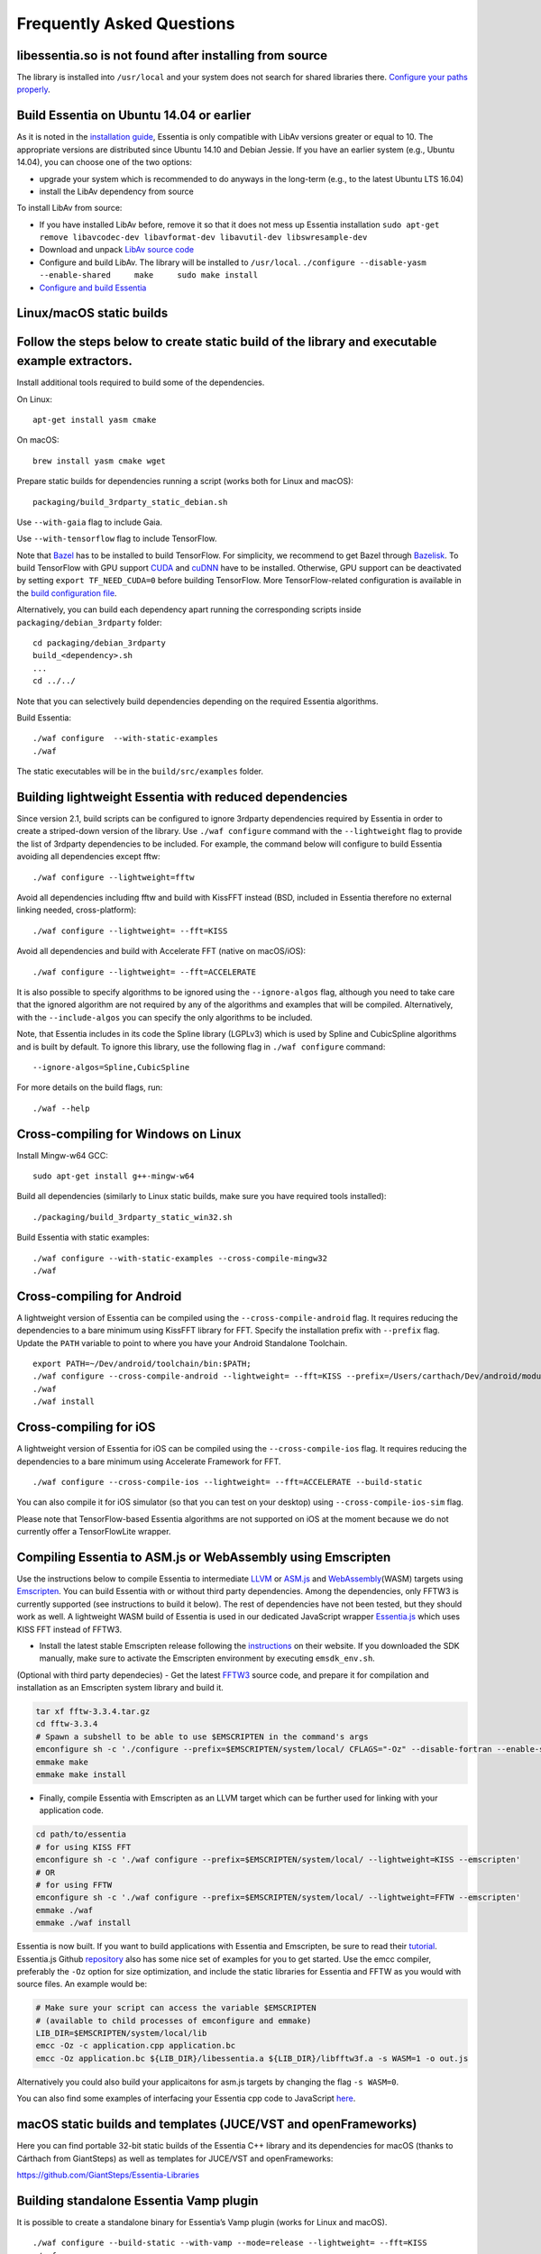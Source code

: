 Frequently Asked Questions
==========================

libessentia.so is not found after installing from source
--------------------------------------------------------

The library is installed into ``/usr/local`` and your system does not
search for shared libraries there. `Configure your paths
properly <http://unix.stackexchange.com/questions/67781/use-shared-libraries-in-usr-local-lib>`__.

Build Essentia on Ubuntu 14.04 or earlier
-----------------------------------------

As it is noted in the `installation
guide <http://essentia.upf.edu/documentation/installing.html>`__,
Essentia is only compatible with LibAv versions greater or equal to 10.
The appropriate versions are distributed since Ubuntu 14.10 and Debian
Jessie. If you have an earlier system (e.g., Ubuntu 14.04), you can
choose one of the two options:

-  upgrade your system which is recommended to do anyways in the
   long-term (e.g., to the latest Ubuntu LTS 16.04)
-  install the LibAv dependency from source

To install LibAv from source:

-  If you have installed LibAv before, remove it so that it does not
   mess up Essentia installation
   ``sudo apt-get remove libavcodec-dev libavformat-dev libavutil-dev libswresample-dev``
-  Download and unpack `LibAv source
   code <https://libav.org/download/>`__
-  Configure and build LibAv. The library will be installed to
   ``/usr/local``.
   ``./configure --disable-yasm --enable-shared     make     sudo make install``
-  `Configure and build
   Essentia <http://essentia.upf.edu/documentation/installing.html#compiling-essentia>`__

Linux/macOS static builds
-------------------------

Follow the steps below to create static build of the library and executable example extractors.
-----------------------------------------------------------------------------------------------

Install additional tools required to build some of the dependencies.

On Linux:

::

   apt-get install yasm cmake

On macOS:

::

   brew install yasm cmake wget

Prepare static builds for dependencies running a script (works both for
Linux and macOS):

::

   packaging/build_3rdparty_static_debian.sh

Use ``--with-gaia`` flag to include Gaia.

Use ``--with-tensorflow`` flag to include TensorFlow.

Note that `Bazel <https://bazel.build/>`__ has to be installed to build
TensorFlow. For simplicity, we recommend to get Bazel through
`Bazelisk <https://docs.bazel.build/versions/main/install-bazelisk.html>`__.
To build TensorFlow with GPU support
`CUDA <https://developer.nvidia.com/cuda-toolkit>`__ and
`cuDNN <https://developer.nvidia.com/cudnn>`__ have to be installed.
Otherwise, GPU support can be deactivated by setting
``export TF_NEED_CUDA=0`` before building TensorFlow. More
TensorFlow-related configuration is available in the `build
configuration
file <https://github.com/MTG/essentia/blob/master/packaging/build_config.sh>`__.

Alternatively, you can build each dependency apart running the
corresponding scripts inside ``packaging/debian_3rdparty`` folder:

::

   cd packaging/debian_3rdparty
   build_<dependency>.sh
   ...
   cd ../../

Note that you can selectively build dependencies depending on the
required Essentia algorithms.

Build Essentia:

::

   ./waf configure  --with-static-examples
   ./waf

The static executables will be in the ``build/src/examples`` folder.

Building lightweight Essentia with reduced dependencies
-------------------------------------------------------

Since version 2.1, build scripts can be configured to ignore 3rdparty
dependencies required by Essentia in order to create a striped-down
version of the library. Use ``./waf configure`` command with the
``--lightweight`` flag to provide the list of 3rdparty dependencies to
be included. For example, the command below will configure to build
Essentia avoiding all dependencies except fftw:

::

   ./waf configure --lightweight=fftw

Avoid all dependencies including fftw and build with KissFFT instead
(BSD, included in Essentia therefore no external linking needed,
cross-platform):

::

   ./waf configure --lightweight= --fft=KISS

Avoid all dependencies and build with Accelerate FFT (native on
macOS/iOS):

::

   ./waf configure --lightweight= --fft=ACCELERATE

It is also possible to specify algorithms to be ignored using the
``--ignore-algos`` flag, although you need to take care that the ignored
algorithm are not required by any of the algorithms and examples that
will be compiled. Alternatively, with the ``--include-algos`` you can
specify the only algorithms to be included.

Note, that Essentia includes in its code the Spline library (LGPLv3)
which is used by Spline and CubicSpline algorithms and is built by
default. To ignore this library, use the following flag in
``./waf configure`` command:

::

   --ignore-algos=Spline,CubicSpline

For more details on the build flags, run:

::

   ./waf --help

Cross-compiling for Windows on Linux
------------------------------------

Install Mingw-w64 GCC:

::

   sudo apt-get install g++-mingw-w64

Build all dependencies (similarly to Linux static builds, make sure you
have required tools installed):

::

   ./packaging/build_3rdparty_static_win32.sh

Build Essentia with static examples:

::

   ./waf configure --with-static-examples --cross-compile-mingw32
   ./waf

Cross-compiling for Android
---------------------------

A lightweight version of Essentia can be compiled using the
``--cross-compile-android`` flag. It requires reducing the dependencies
to a bare minimum using KissFFT library for FFT. Specify the
installation prefix with ``--prefix`` flag. Update the ``PATH`` variable
to point to where you have your Android Standalone Toolchain.

::

   export PATH=~/Dev/android/toolchain/bin:$PATH;
   ./waf configure --cross-compile-android --lightweight= --fft=KISS --prefix=/Users/carthach/Dev/android/modules/essentia
   ./waf
   ./waf install

Cross-compiling for iOS
-----------------------

A lightweight version of Essentia for iOS can be compiled using the
``--cross-compile-ios`` flag. It requires reducing the dependencies to a
bare minimum using Accelerate Framework for FFT.

::

   ./waf configure --cross-compile-ios --lightweight= --fft=ACCELERATE --build-static

You can also compile it for iOS simulator (so that you can test on your
desktop) using ``--cross-compile-ios-sim`` flag.

Please note that TensorFlow-based Essentia algorithms are not supported
on iOS at the moment because we do not currently offer a TensorFlowLite
wrapper.

Compiling Essentia to ASM.js or WebAssembly using Emscripten
------------------------------------------------------------

Use the instructions below to compile Essentia to intermediate
`LLVM <https://llvm.org/>`__ or `ASM.js <http://asmjs.org/>`__ and
`WebAssembly <https://webassembly.org/>`__\ (WASM) targets using
`Emscripten <https://emscripten.org/>`__. You can build Essentia with or
without third party dependencies. Among the dependencies, only FFTW3 is
currently supported (see instructions to build it below). The rest of
dependencies have not been tested, but they should work as well. A
lightweight WASM build of Essentia is used in our dedicated JavaScript
wrapper `Essentia.js <https://essentia.upf.edu/essentiajs>`__ which uses
KISS FFT instead of FFTW3.

-  Install the latest stable Emscripten release following the
   `instructions <https://emscripten.org/docs/getting_started/downloads.html>`__
   on their website. If you downloaded the SDK manually, make sure to
   activate the Emscripten environment by executing ``emsdk_env.sh``.

(Optional with third party dependecies) - Get the latest
`FFTW3 <http://www.fftw.org/>`__ source code, and prepare it for
compilation and installation as an Emscripten system library and build
it.

.. code:: bash

   tar xf fftw-3.3.4.tar.gz
   cd fftw-3.3.4
   # Spawn a subshell to be able to use $EMSCRIPTEN in the command's args
   emconfigure sh -c './configure --prefix=$EMSCRIPTEN/system/local/ CFLAGS="-Oz" --disable-fortran --enable-single'
   emmake make
   emmake make install

-  Finally, compile Essentia with Emscripten as an LLVM target which can
   be further used for linking with your application code.

.. code:: bash

   cd path/to/essentia
   # for using KISS FFT
   emconfigure sh -c './waf configure --prefix=$EMSCRIPTEN/system/local/ --lightweight=KISS --emscripten'
   # OR
   # for using FFTW
   emconfigure sh -c './waf configure --prefix=$EMSCRIPTEN/system/local/ --lightweight=FFTW --emscripten'
   emmake ./waf
   emmake ./waf install

Essentia is now built. If you want to build applications with Essentia
and Emscripten, be sure to read their
`tutorial <https://kripken.github.io/emscripten-site/docs/getting_started/Tutorial.html>`__.
Essentia.js Github `repository <https://github.com/MTG/essentia.js>`__
also has some nice set of examples for you to get started. Use the emcc
compiler, preferably the ``-Oz`` option for size optimization, and
include the static libraries for Essentia and FFTW as you would with
source files. An example would be:

.. code:: bash

   # Make sure your script can access the variable $EMSCRIPTEN
   # (available to child processes of emconfigure and emmake)
   LIB_DIR=$EMSCRIPTEN/system/local/lib
   emcc -Oz -c application.cpp application.bc
   emcc -Oz application.bc ${LIB_DIR}/libessentia.a ${LIB_DIR}/libfftw3f.a -s WASM=1 -o out.js

Alternatively you could also build your applicaitons for asm.js targets
by changing the flag ``-s WASM=0``.

You can also find some examples of interfacing your Essentia cpp code to
JavaScript
`here <https://github.com/MTG/essentia.js/blob/master/docs/tutorials/2.%20Building%20from%20Source.md#writing-custom-essentia-c-extractor-and-cross-compile-to-js>`__.

macOS static builds and templates (JUCE/VST and openFrameworks)
---------------------------------------------------------------

Here you can find portable 32-bit static builds of the Essentia C++
library and its dependencies for macOS (thanks to Cárthach from
GiantSteps) as well as templates for JUCE/VST and openFrameworks:

https://github.com/GiantSteps/Essentia-Libraries

Building standalone Essentia Vamp plugin
----------------------------------------

It is possible to create a standalone binary for Essentia’s Vamp plugin
(works for Linux and macOS).

::

   ./waf configure --build-static --with-vamp --mode=release --lightweight= --fft=KISS
   ./waf

The resulting binary (``build/src/examples/libvamp_essentia.so`` on
Linux, ``build/src/examples/libvamp_essentia.dylib`` on macOS) is a
lightweight shared library that can be distributed as a single file
without requirement to install Essentia’s dependencies on the target
machine.

Running tests
-------------

In the case you want to assure correct working of Essentia, do the
tests.

The most important test is the basetest, it should never fail:

::

   ./build/basetest

Run all Python tests:

::

   python3 waf run_python_tests

Run all tests except specific ones:

::

   python3 test/src/unittests/all_tests.py -audioloader_streaming

Run a specific test

::

   python3 test/src/unittests/all_tests.py audioloader_streaming

Writing tests
-------------

It is manadatory to write Python unit tests when developing new
algorithms to be included in Essentia. The easiest way to start writing
a test is to adapt `existing
examples <https://github.com/MTG/essentia/tree/master/test/src/unittests>`__.
The tests are based on
`unittest <https://docs.python.org/3/library/unittest.html>`__.

All unit tests for algorithms are located in ``test/src/unittests``
folder. They are organized by sub-folders similarly to the code for the
algorithms.

Typically tests include:

-  Tests for invalid parameters
-  Tests for incorrect inputs
-  Tests for empty, silence or constant-value inputs
-  Tests for simulated data inputs for which the output is known
-  Regression tests for real data inputs for which the reference output
   was previously computed.

   -  These tests are able to detect if there was a change in output
      values according to the expected reference. The reference is not
      necessarily a 100% correct ground truth. In many case the
      reference is built using an earlier version of the same algorithm
      being tested or is obtained from other software.

A number of assert methods are available:

-  ``assertConfigureFails`` (test if algorithm configuration fails)
-  ``assertComputeFails`` (test if algorithm’s compute method fails)
-  ``assertRaises`` (test if exception is raised)
-  ``assertValidNumber`` (test if a number is not NaN nor Inf)
-  ``assertEqual``, ``assertEqualVector``, ``assertEqualMatrix`` (test
   if observed and expected values are equal)
-  ``assertAlmostEqualFixedPrecision``,
   ``assertAlmostEqualVectorFixedPrecision`` (test if observed and
   expected values are approximately equal by computing the difference,
   rounding to the given number on decimal places, and comparing to
   zero)
-  ``assertAlmostEqual``, ``assertAlmostEqualVector``,
   ``assertAlmostEqualMatrix`` (test if observed and expected values are
   approximately equal according to the given allowed relative error.
-  ``assertAlmostEqualAbs``, ``assertAlmostEqualVectorAbs`` (test if the
   difference between observed and expected value is lower than then the
   given absolute threshold)

How to compile my own C++ code that uses Essentia?
--------------------------------------------------

Here is an example how to compile
`standard_mfcc.cpp <https://github.com/MTG/essentia/blob/2.0.1/src/examples/standard_mfcc.cpp>`__
example on Linux linking with a system-wide installation of Essentia
(done by ``./waf install``) and all its dependencies. Modify to your
needs.

::

   g++ -pipe -Wall -O2 -fPIC -I/usr/local/include/essentia/ -I/usr/local/include/essentia/scheduler/ -I/usr/local/include/essentia/streaming/  -I/usr/local/include/essentia/utils -I/usr/include/taglib -I/usr/local/include/gaia2 -I/usr/include/qt4 -I/usr/include/qt4/QtCore -D__STDC_CONSTANT_MACROS standard_mfcc.cpp -o standard_mfcc -L/usr/local/lib -lessentia -lfftw3 -lyaml -lavcodec -lavformat -lavutil -lsamplerate -ltag -lfftw3f -lQtCore -lgaia2

Alternatively, if you want to create and build your own examples, the
easiest way is to add them to ``src/examples`` folder, modify
``src/examples/wscript`` file accordingly and use
``./waf configure --with-examples; ./waf`` to build them.

If you would also like to use `waf <https://waf.io/>`__ in your
application as we do, we provide an `example waf template using
Essentia <https://github.com/MTG/essentia-project-template/>`__.

You can build your application using XCode (macOS) following `these
steps <https://github.com/MTG/essentia/issues/58#issuecomment-38530548>`__.

How to compute music descriptors using Essentia?
------------------------------------------------

Because Essentia is a library you are very fexible in the ways you can
compute descriptors out of audio:

-  using `premade extractors out-of-box <extractors_out_of_box.html>`__
   (the easiest way without programming)
-  using Python (see `Python tutorial <python_tutorial.html>`__)
-  writing your own C++ extractor (see the premade extractors as
   examples)

How to know which other Algorithms an Algorithm uses?
-----------------------------------------------------

The most obvious answer is: by reading its code. However, it is also
possible to generate such a list automatically.

Running the Python script
``src/examples/python/show_algo_dependencies.py`` will output a list of
all intermediate Algorithms created within each Algorithm in Essentia.
It utilizes the logging framework and watches for messages generated by
AlgorithmFactory at the moment of running ``create()`` method for each
internal algorithm.

Note, that you cannot be sure this list of dependencies is 100% correct
as the script simply instantiates each algorithm to test for its
dependencies, but does not run the ``compute`` stage. It is up to
developers conscience to keep instantiations in a correct place, and if
an Algorithm is being created on the ``compute`` stage, it will be
unnoticed.

How many algorithms are in Essentia?
------------------------------------

The amount of algorithms counting streaming and standard mode
separately:

::

   python3 src/examples/python/show_algo_dependencies.py > /tmp/all.txt
   cat /tmp/all.txt | grep -- "---------- " | wc -l

The amount of algorithms counting both modes as one algorithm:

::

   python3 src/examples/python/show_algo_dependencies.py > /tmp/all.txt
   cat /tmp/all.txt | grep -- "---------- " | cut -c 12- | sed s/"streaming : "// | sed s/"standard : "// | sed s/" ----------"// | sort -u | wc -l

Using Essentia real-time
------------------------

You can use Essentia’s streaming mode in real time feeding input audio
frames to a network of algorithms via RingBufferInput. The output of the
network can be consumed in real time using RingBufferOutput.

As an example, see the code of
`essentiaRT~ <https://github.com/GiantSteps/MC-Sonaar/tree/master/essentiaRT~>`__.

-  `EssentiaOnset.cpp#L70 <https://github.com/GiantSteps/MC-Sonaar/blob/master/essentiaRT~/EssentiaOnset.cpp#L70>`__
-  `EssentiaOnset.cpp#L127 <https://github.com/GiantSteps/MC-Sonaar/blob/master/essentiaRT~/EssentiaOnset.cpp#L127>`__
-  `main.cpp <https://github.com/GiantSteps/MC-Sonaar/blob/master/essentiaRT~/main.cpp>`__

You can also use Essentia’s standard mode for real-time computations.

Not all algorithms available in the library are suited for real-time
analysis due to their computational complexity. Some complex algorithms,
such as BeatTrackerDegara, BeatTrackerMultiFeatures, and
PredominantMelody, require large segments of audio in order to function
properly.

Make sure that you do not reconfigure an algorithm (from the main UI
thread, most likely) while an audio callback (from an audio thread) is
currently being called, as the algorithms are not thread-safe.

Essentia Music Extractor
------------------------

Converting descriptor files to CSV
~~~~~~~~~~~~~~~~~~~~~~~~~~~~~~~~~~

Many researchers are still unfamiliar with
`JSON <https://en.wikipedia.org/wiki/JSON>`__ and instead commonly use
`CSV <https://en.wikipedia.org/wiki/Comma-separated_values>`__ file
format. We have provided a Python script that can convert a bunch of
input JSON descriptor files (produced by Music Extractor or Freesound
extractor) into a CSV file, where each raw represents analysis results
for a particular audio recording.

For more help, run:

::

   python3 src/examples/python/json_to_csv.py -h

Example command that merges analysis for two recordings, ignoring a
bunch of descriptors:

::

   python3 src/examples/python/json_to_csv.py -i /tmp/1.json /tmp/2.json -o /tmp/foo.csv --include metadata.audio_properties.* metadata.tags.musicbrainz_recordingid.0 lowlevel.* rhythm.* tonal.* --ignore *.min *.min.* *.max *.max.* *.dvar *.dvar2 *.dvar.* *.dvar2.* *.dmean *.dmean2 *.dmean.* *.dmean2.* *.cov.* *.icov.* rhythm.beats_position.*  --add-filename
